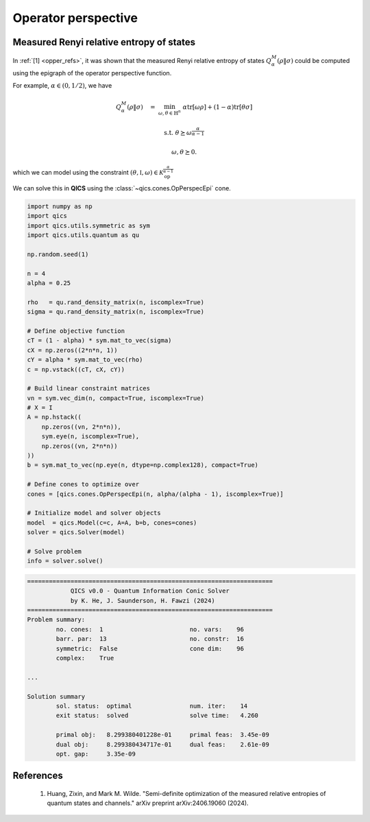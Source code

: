 Operator perspective
=========================

Measured Renyi relative entropy of states
-------------------------------------------

In :ref:`[1] <opper_refs>`, it was shown that the measured
Renyi relative entropy of states  :math:`Q_\alpha^M(\rho \| \sigma)` 
could be computed using the epigraph of the operator perspective function. 

For example, :math:`\alpha\in(0, 1/2)`, we have

.. math::

    Q_\alpha^M(\rho \| \sigma) \quad = &&\min_{\omega, \theta \in \mathbb{H}^n} &&& \alpha \text{tr}[\omega \rho] + (1 - \alpha) \text{tr}[\theta \sigma]

    &&\text{s.t.} &&& \theta \succeq \omega^{\frac{\alpha}{\alpha-1}}

    &&&&& \omega, \theta \succeq 0.

which we can model using the constraint :math:`(\theta, \mathbb{I}, \omega)\in\mathcal{K}_{\text{op}}^{\frac{\alpha}{\alpha-1}}`

We can solve this in **QICS** using the :class:`~qics.cones.OpPerspecEpi` cone.

.. code-block:: python

    import numpy as np
    import qics
    import qics.utils.symmetric as sym
    import qics.utils.quantum as qu

    np.random.seed(1)

    n = 4
    alpha = 0.25

    rho   = qu.rand_density_matrix(n, iscomplex=True)
    sigma = qu.rand_density_matrix(n, iscomplex=True)

    # Define objective function
    cT = (1 - alpha) * sym.mat_to_vec(sigma)
    cX = np.zeros((2*n*n, 1))
    cY = alpha * sym.mat_to_vec(rho)
    c = np.vstack((cT, cX, cY))

    # Build linear constraint matrices
    vn = sym.vec_dim(n, compact=True, iscomplex=True)
    # X = I
    A = np.hstack((
        np.zeros((vn, 2*n*n)), 
        sym.eye(n, iscomplex=True), 
        np.zeros((vn, 2*n*n))
    ))
    b = sym.mat_to_vec(np.eye(n, dtype=np.complex128), compact=True)

    # Define cones to optimize over
    cones = [qics.cones.OpPerspecEpi(n, alpha/(alpha - 1), iscomplex=True)]

    # Initialize model and solver objects
    model  = qics.Model(c=c, A=A, b=b, cones=cones)
    solver = qics.Solver(model)

    # Solve problem
    info = solver.solve()

.. code-block:: none

    ====================================================================
                QICS v0.0 - Quantum Information Conic Solver
                by K. He, J. Saunderson, H. Fawzi (2024)
    ====================================================================
    Problem summary:
            no. cones:  1                        no. vars:    96
            barr. par:  13                       no. constr:  16
            symmetric:  False                    cone dim:    96
            complex:    True

    ...

    Solution summary
            sol. status:  optimal                num. iter:    14
            exit status:  solved                 solve time:   4.260

            primal obj:   8.299380401228e-01     primal feas:  3.45e-09
            dual obj:     8.299380434717e-01     dual feas:    2.61e-09
            opt. gap:     3.35e-09


.. _opper_refs:

References
----------

    1. Huang, Zixin, and Mark M. Wilde. 
       "Semi-definite optimization of the measured relative 
       entropies of quantum states and channels." 
       arXiv preprint arXiv:2406.19060 (2024).